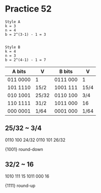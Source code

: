 #+AUTHOR: Fei Li
#+EMAIL: wizard@pursuetao.com
* Practice 52

  #+BEGIN_EXAMPLE
  Style A
  k = 3
  n = 4
  b = 2^(3-1) - 1 = 3

  
  Style B
  k = 4
  n = 3
  b = 2^(4-1) - 1 = 7
  #+END_EXAMPLE

  | A bits   | V     | B bits   | V    |
  |----------+-------+----------+------|
  | 011 0000 | 1     | 0111 000 | 1    |
  | 101 1110 | 15/2  | 1001 111 | 15/4 |
  | 010 1001 | 25/32 | 0110 100 | 3/4  |
  | 110 1111 | 31/2  | 1011 000 | 16   |
  | 000 0001 | 1/64  | 0001 000 | 1/64 |


** 25/32 ~ 3/4

   0110 100 24/32
   0110 101 26/32

   {1001} round-down

** 32/2 ~ 16  

   1010 111 15
   1011 000 16

   {1111} round-up
